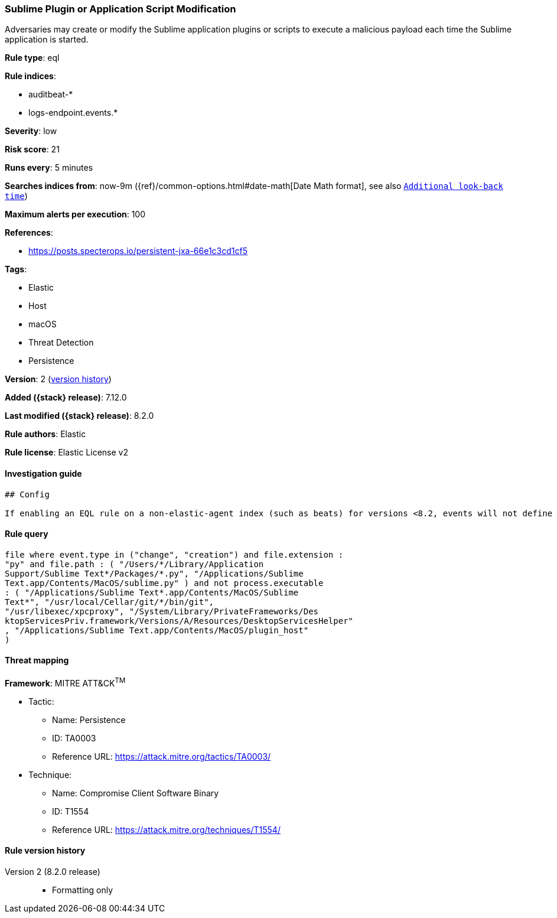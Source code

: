 [[sublime-plugin-or-application-script-modification]]
=== Sublime Plugin or Application Script Modification

Adversaries may create or modify the Sublime application plugins or scripts to execute a malicious payload each time the Sublime application is started.

*Rule type*: eql

*Rule indices*:

* auditbeat-*
* logs-endpoint.events.*

*Severity*: low

*Risk score*: 21

*Runs every*: 5 minutes

*Searches indices from*: now-9m ({ref}/common-options.html#date-math[Date Math format], see also <<rule-schedule, `Additional look-back time`>>)

*Maximum alerts per execution*: 100

*References*:

* https://posts.specterops.io/persistent-jxa-66e1c3cd1cf5

*Tags*:

* Elastic
* Host
* macOS
* Threat Detection
* Persistence

*Version*: 2 (<<sublime-plugin-or-application-script-modification-history, version history>>)

*Added ({stack} release)*: 7.12.0

*Last modified ({stack} release)*: 8.2.0

*Rule authors*: Elastic

*Rule license*: Elastic License v2

==== Investigation guide


[source,markdown]
----------------------------------
## Config

If enabling an EQL rule on a non-elastic-agent index (such as beats) for versions <8.2, events will not define `event.ingested` and default fallback for EQL rules was not added until 8.2, so you will need to add a custom pipeline to populate `event.ingested` to @timestamp for this rule to work.

----------------------------------


==== Rule query


[source,js]
----------------------------------
file where event.type in ("change", "creation") and file.extension :
"py" and file.path : ( "/Users/*/Library/Application
Support/Sublime Text*/Packages/*.py", "/Applications/Sublime
Text.app/Contents/MacOS/sublime.py" ) and not process.executable
: ( "/Applications/Sublime Text*.app/Contents/MacOS/Sublime
Text*", "/usr/local/Cellar/git/*/bin/git",
"/usr/libexec/xpcproxy", "/System/Library/PrivateFrameworks/Des
ktopServicesPriv.framework/Versions/A/Resources/DesktopServicesHelper"
, "/Applications/Sublime Text.app/Contents/MacOS/plugin_host"
)
----------------------------------

==== Threat mapping

*Framework*: MITRE ATT&CK^TM^

* Tactic:
** Name: Persistence
** ID: TA0003
** Reference URL: https://attack.mitre.org/tactics/TA0003/
* Technique:
** Name: Compromise Client Software Binary
** ID: T1554
** Reference URL: https://attack.mitre.org/techniques/T1554/

[[sublime-plugin-or-application-script-modification-history]]
==== Rule version history

Version 2 (8.2.0 release)::
* Formatting only

